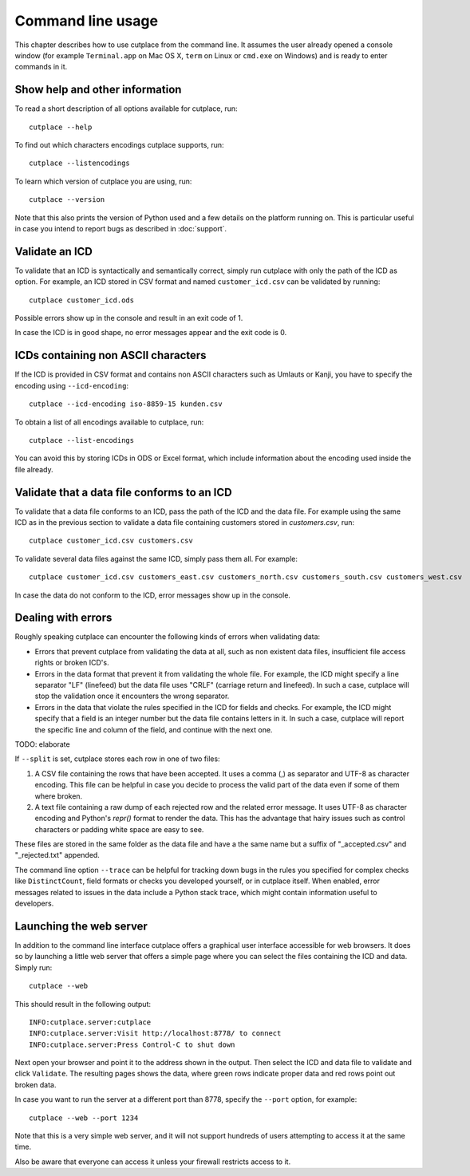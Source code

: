 .. index:: command line interface

==================
Command line usage
==================

This chapter describes how to use cutplace from the command line. It assumes
the user already opened a console window (for example ``Terminal.app`` on Mac
OS X, ``term`` on Linux or ``cmd.exe`` on Windows) and is ready to enter
commands in it.

.. index:: pair: command line option; --help
.. index:: pair: command line option; --listencodings
.. index:: pair: command line option; --version

Show help and other information
===============================

To read a short description of all options available for cutplace, run::

  cutplace --help

To find out which characters encodings cutplace supports, run::

  cutplace --listencodings

To learn which version of cutplace you are using, run::

  cutplace --version

Note that this also prints the version of Python used and a few details on the
platform running on. This is particular useful in case you intend to report
bugs as described in :doc:`support`.

Validate an ICD
===============

To validate that an ICD is syntactically and semantically correct, simply run
cutplace with only the path of the ICD as option. For example, an ICD stored in
CSV format and named ``customer_icd.csv`` can be validated by running::

  cutplace customer_icd.ods

Possible errors show up in the console and result in an exit code of 1.

In case the ICD is in good shape, no error messages appear and the exit code is
0.

ICDs containing non ASCII characters
====================================

If the ICD is provided in CSV format and contains non ASCII characters such as
Umlauts or Kanji, you have to specify the encoding using ``--icd-encoding``::

  cutplace --icd-encoding iso-8859-15 kunden.csv

To obtain a list of all encodings available to cutplace, run::

  cutplace --list-encodings

You can avoid this by storing ICDs in ODS or Excel format, which include
information about the encoding used inside the file already.

Validate that a data file conforms to an ICD
============================================

To validate that a data file conforms to an ICD, pass the path of the ICD and
the data file. For example using the same ICD as in the previous section to
validate a data file containing customers stored in `customers.csv`, run::

  cutplace customer_icd.csv customers.csv

To validate several data files against the same ICD, simply pass them all. For
example::

  cutplace customer_icd.csv customers_east.csv customers_north.csv customers_south.csv customers_west.csv

In case the data do not conform to the ICD, error messages show up in the
console.

Dealing with errors
===================

Roughly speaking cutplace can encounter the following kinds of errors when
validating data:

* Errors that prevent cutplace from validating the data at all, such as non
  existent data files, insufficient file access rights or broken ICD's.

* Errors in the data format that prevent it from validating the whole file. For
  example, the ICD might specify a line separator "LF" (linefeed) but the data
  file uses "CRLF" (carriage return and linefeed). In such a case, cutplace
  will stop the validation once it encounters the wrong separator.

* Errors in the data that violate the rules specified in the ICD for fields and
  checks. For example, the ICD might specify that a field is an integer number
  but the data file contains letters in it.  In such a case, cutplace will
  report the specific line and column of the field, and continue with the next
  one.

TODO: elaborate

.. index:: pair: command line option; --split

If ``--split`` is set, cutplace stores each row in one of two files:

#. A CSV file containing the rows that have been accepted. It uses a comma (,)
   as separator and UTF-8 as character encoding. This file can be helpful in case
   you decide to process the valid part of the data even if some of them where
   broken.

#. A text file containing a raw dump of each rejected row and the related error
   message. It uses UTF-8 as character encoding and Python's `repr()` format to
   render the data. This has the advantage that hairy issues such as control
   characters or padding white space are easy to see.

These files are stored in the same folder as the data file and have a the same
name but a suffix of "_accepted.csv" and "_rejected.txt" appended.

.. index:: pair: command line option; --trace

The command line option ``--trace`` can be helpful for tracking down bugs in
the rules you specified for complex checks like ``DistinctCount``, field
formats or checks you developed yourself, or in cutplace itself. When enabled,
error messages related to issues in the data include a Python stack trace,
which might contain information useful to developers.

.. index:: web interface
.. index:: pair: command line option; --web
.. index:: pair: command line option; --port

Launching the web server
========================

In addition to the command line interface cutplace offers a graphical user
interface accessible for web browsers. It does so by launching a little web
server that offers a simple page where you can select the files containing the
ICD and data. Simply run::

  cutplace --web

This should result in the following output::

  INFO:cutplace.server:cutplace
  INFO:cutplace.server:Visit http://localhost:8778/ to connect
  INFO:cutplace.server:Press Control-C to shut down

Next open your browser and point it to the address shown in the output. Then
select the ICD and data file to validate and click ``Validate``. The resulting
pages shows the data, where green rows indicate proper data and red rows point
out broken data.

In case you want to run the server at a different port than 8778, specify the
``--port`` option, for example::

  cutplace --web --port 1234

Note that this is a very simple web server, and it will not support hundreds of
users attempting to access it at the same time.

Also be aware that everyone can access it unless your firewall restricts access
to it.
